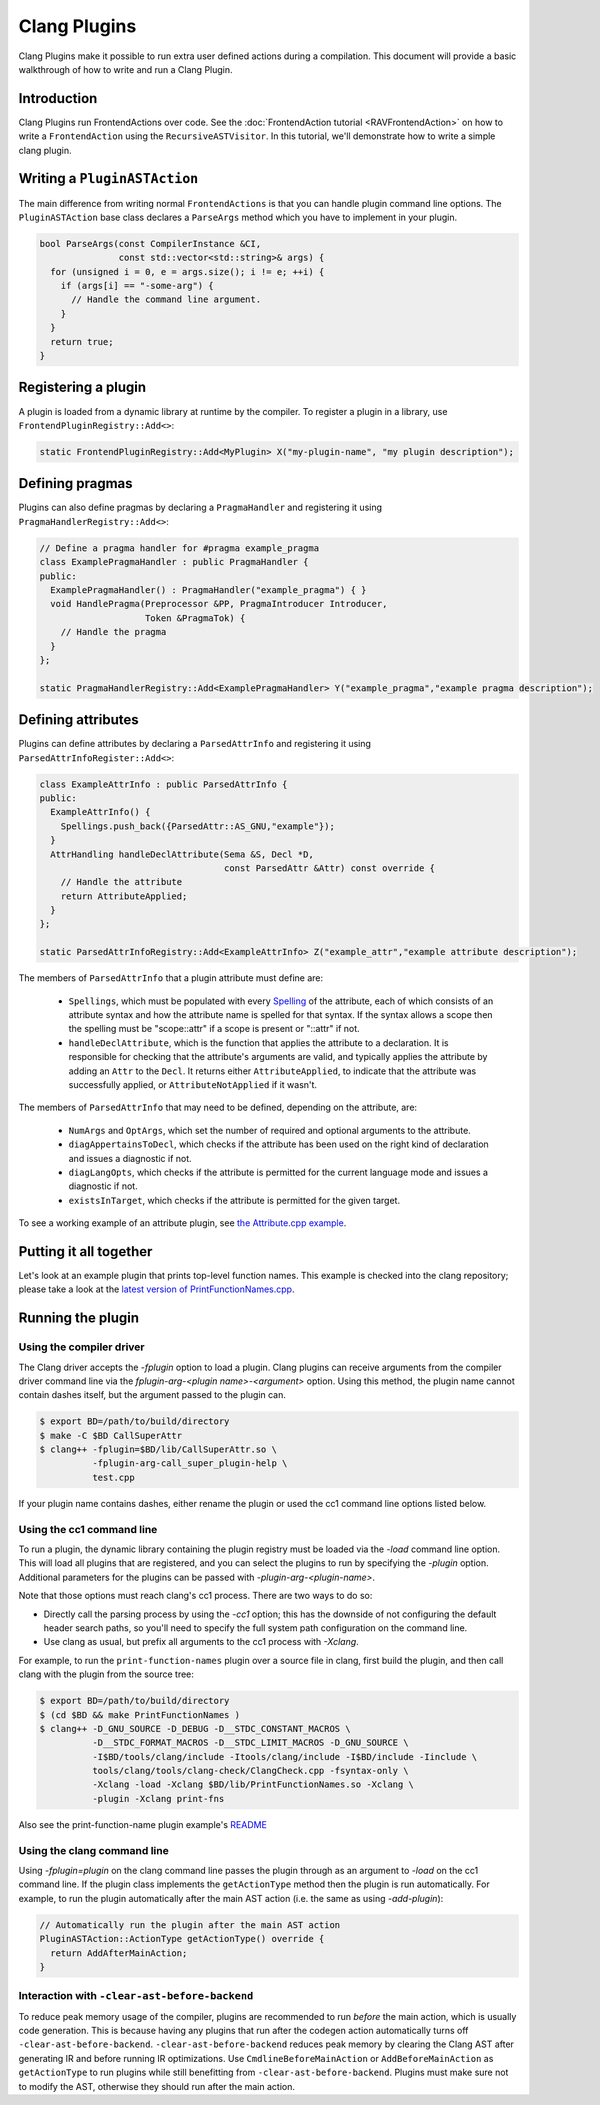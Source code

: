 =============
Clang Plugins
=============

Clang Plugins make it possible to run extra user defined actions during a
compilation. This document will provide a basic walkthrough of how to write and
run a Clang Plugin.

Introduction
============

Clang Plugins run FrontendActions over code. See the :doc:`FrontendAction
tutorial <RAVFrontendAction>` on how to write a ``FrontendAction`` using the
``RecursiveASTVisitor``. In this tutorial, we'll demonstrate how to write a
simple clang plugin.

Writing a ``PluginASTAction``
=============================

The main difference from writing normal ``FrontendActions`` is that you can
handle plugin command line options. The ``PluginASTAction`` base class declares
a ``ParseArgs`` method which you have to implement in your plugin.

.. code-block:: c++

  bool ParseArgs(const CompilerInstance &CI,
                 const std::vector<std::string>& args) {
    for (unsigned i = 0, e = args.size(); i != e; ++i) {
      if (args[i] == "-some-arg") {
        // Handle the command line argument.
      }
    }
    return true;
  }

Registering a plugin
====================

A plugin is loaded from a dynamic library at runtime by the compiler. To
register a plugin in a library, use ``FrontendPluginRegistry::Add<>``:

.. code-block:: c++

  static FrontendPluginRegistry::Add<MyPlugin> X("my-plugin-name", "my plugin description");

Defining pragmas
================

Plugins can also define pragmas by declaring a ``PragmaHandler`` and
registering it using ``PragmaHandlerRegistry::Add<>``:

.. code-block:: c++

  // Define a pragma handler for #pragma example_pragma
  class ExamplePragmaHandler : public PragmaHandler {
  public:
    ExamplePragmaHandler() : PragmaHandler("example_pragma") { }
    void HandlePragma(Preprocessor &PP, PragmaIntroducer Introducer,
                      Token &PragmaTok) {
      // Handle the pragma
    }
  };

  static PragmaHandlerRegistry::Add<ExamplePragmaHandler> Y("example_pragma","example pragma description");

Defining attributes
===================

Plugins can define attributes by declaring a ``ParsedAttrInfo`` and registering
it using ``ParsedAttrInfoRegister::Add<>``:

.. code-block:: c++

  class ExampleAttrInfo : public ParsedAttrInfo {
  public:
    ExampleAttrInfo() {
      Spellings.push_back({ParsedAttr::AS_GNU,"example"});
    }
    AttrHandling handleDeclAttribute(Sema &S, Decl *D,
                                     const ParsedAttr &Attr) const override {
      // Handle the attribute
      return AttributeApplied;
    }
  };

  static ParsedAttrInfoRegistry::Add<ExampleAttrInfo> Z("example_attr","example attribute description");

The members of ``ParsedAttrInfo`` that a plugin attribute must define are:

 * ``Spellings``, which must be populated with every `Spelling
   </doxygen/structclang_1_1ParsedAttrInfo_1_1Spelling.html>`_ of the
   attribute, each of which consists of an attribute syntax and how the
   attribute name is spelled for that syntax. If the syntax allows a scope then
   the spelling must be "scope::attr" if a scope is present or "::attr" if not.
 * ``handleDeclAttribute``, which is the function that applies the attribute to
   a declaration. It is responsible for checking that the attribute's arguments
   are valid, and typically applies the attribute by adding an ``Attr`` to the
   ``Decl``. It returns either ``AttributeApplied``, to indicate that the
   attribute was successfully applied, or ``AttributeNotApplied`` if it wasn't.

The members of ``ParsedAttrInfo`` that may need to be defined, depending on the
attribute, are:

 * ``NumArgs`` and ``OptArgs``, which set the number of required and optional
   arguments to the attribute.
 * ``diagAppertainsToDecl``, which checks if the attribute has been used on the
   right kind of declaration and issues a diagnostic if not.
 * ``diagLangOpts``, which checks if the attribute is permitted for the current
   language mode and issues a diagnostic if not.
 * ``existsInTarget``, which checks if the attribute is permitted for the given
   target.

To see a working example of an attribute plugin, see `the Attribute.cpp example
<https://github.com/llvm/llvm-project/blob/main/clang/examples/Attribute/Attribute.cpp>`_.

Putting it all together
=======================

Let's look at an example plugin that prints top-level function names.  This
example is checked into the clang repository; please take a look at
the `latest version of PrintFunctionNames.cpp
<https://github.com/llvm/llvm-project/blob/main/clang/examples/PrintFunctionNames/PrintFunctionNames.cpp>`_.

Running the plugin
==================


Using the compiler driver
--------------------------

The Clang driver accepts the `-fplugin` option to load a plugin.
Clang plugins can receive arguments from the compiler driver command
line via the `fplugin-arg-<plugin name>-<argument>` option. Using this
method, the plugin name cannot contain dashes itself, but the argument
passed to the plugin can.


.. code-block:: console

  $ export BD=/path/to/build/directory
  $ make -C $BD CallSuperAttr
  $ clang++ -fplugin=$BD/lib/CallSuperAttr.so \
            -fplugin-arg-call_super_plugin-help \
            test.cpp

If your plugin name contains dashes, either rename the plugin or used the
cc1 command line options listed below.


Using the cc1 command line
--------------------------

To run a plugin, the dynamic library containing the plugin registry must be
loaded via the `-load` command line option. This will load all plugins
that are registered, and you can select the plugins to run by specifying the
`-plugin` option. Additional parameters for the plugins can be passed with
`-plugin-arg-<plugin-name>`.

Note that those options must reach clang's cc1 process. There are two
ways to do so:

* Directly call the parsing process by using the `-cc1` option; this
  has the downside of not configuring the default header search paths, so
  you'll need to specify the full system path configuration on the command
  line.
* Use clang as usual, but prefix all arguments to the cc1 process with
  `-Xclang`.

For example, to run the ``print-function-names`` plugin over a source file in
clang, first build the plugin, and then call clang with the plugin from the
source tree:

.. code-block:: console

  $ export BD=/path/to/build/directory
  $ (cd $BD && make PrintFunctionNames )
  $ clang++ -D_GNU_SOURCE -D_DEBUG -D__STDC_CONSTANT_MACROS \
            -D__STDC_FORMAT_MACROS -D__STDC_LIMIT_MACROS -D_GNU_SOURCE \
            -I$BD/tools/clang/include -Itools/clang/include -I$BD/include -Iinclude \
            tools/clang/tools/clang-check/ClangCheck.cpp -fsyntax-only \
            -Xclang -load -Xclang $BD/lib/PrintFunctionNames.so -Xclang \
            -plugin -Xclang print-fns

Also see the print-function-name plugin example's
`README <https://github.com/llvm/llvm-project/blob/main/clang/examples/PrintFunctionNames/README.txt>`_


Using the clang command line
----------------------------

Using `-fplugin=plugin` on the clang command line passes the plugin
through as an argument to `-load` on the cc1 command line. If the plugin
class implements the ``getActionType`` method then the plugin is run
automatically. For example, to run the plugin automatically after the main AST
action (i.e. the same as using `-add-plugin`):

.. code-block:: c++

  // Automatically run the plugin after the main AST action
  PluginASTAction::ActionType getActionType() override {
    return AddAfterMainAction;
  }

Interaction with ``-clear-ast-before-backend``
----------------------------------------------

To reduce peak memory usage of the compiler, plugins are recommended to run
*before* the main action, which is usually code generation. This is because
having any plugins that run after the codegen action automatically turns off
``-clear-ast-before-backend``.  ``-clear-ast-before-backend`` reduces peak
memory by clearing the Clang AST after generating IR and before running IR
optimizations. Use ``CmdlineBeforeMainAction`` or ``AddBeforeMainAction`` as
``getActionType`` to run plugins while still benefitting from
``-clear-ast-before-backend``. Plugins must make sure not to modify the AST,
otherwise they should run after the main action.

